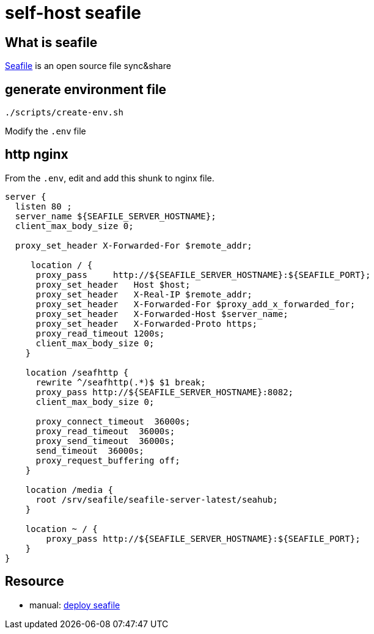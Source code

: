 = self-host seafile

== What is seafile

https://www.seafile.com/en/home/[Seafile] is an open source file sync&share

== generate environment file

[source,bash]
----
./scripts/create-env.sh
----

Modify the `.env` file

== http nginx

From the `.env`, edit and add this shunk to nginx file.

[source,nginx]
----
server {
  listen 80 ;
  server_name ${SEAFILE_SERVER_HOSTNAME};
  client_max_body_size 0;

  proxy_set_header X-Forwarded-For $remote_addr;

     location / {
      proxy_pass     http://${SEAFILE_SERVER_HOSTNAME}:${SEAFILE_PORT};
      proxy_set_header   Host $host;
      proxy_set_header   X-Real-IP $remote_addr;
      proxy_set_header   X-Forwarded-For $proxy_add_x_forwarded_for;
      proxy_set_header   X-Forwarded-Host $server_name;
      proxy_set_header   X-Forwarded-Proto https;
      proxy_read_timeout 1200s;
      client_max_body_size 0;
    }

    location /seafhttp {
      rewrite ^/seafhttp(.*)$ $1 break;
      proxy_pass http://${SEAFILE_SERVER_HOSTNAME}:8082;
      client_max_body_size 0;

      proxy_connect_timeout  36000s;
      proxy_read_timeout  36000s;
      proxy_send_timeout  36000s;
      send_timeout  36000s;
      proxy_request_buffering off;
    }

    location /media {
      root /srv/seafile/seafile-server-latest/seahub;
    }

    location ~ / {
        proxy_pass http://${SEAFILE_SERVER_HOSTNAME}:${SEAFILE_PORT};
    }
}
----

== Resource

* manual: https://manual.seafile.com/deploy/[deploy seafile]
